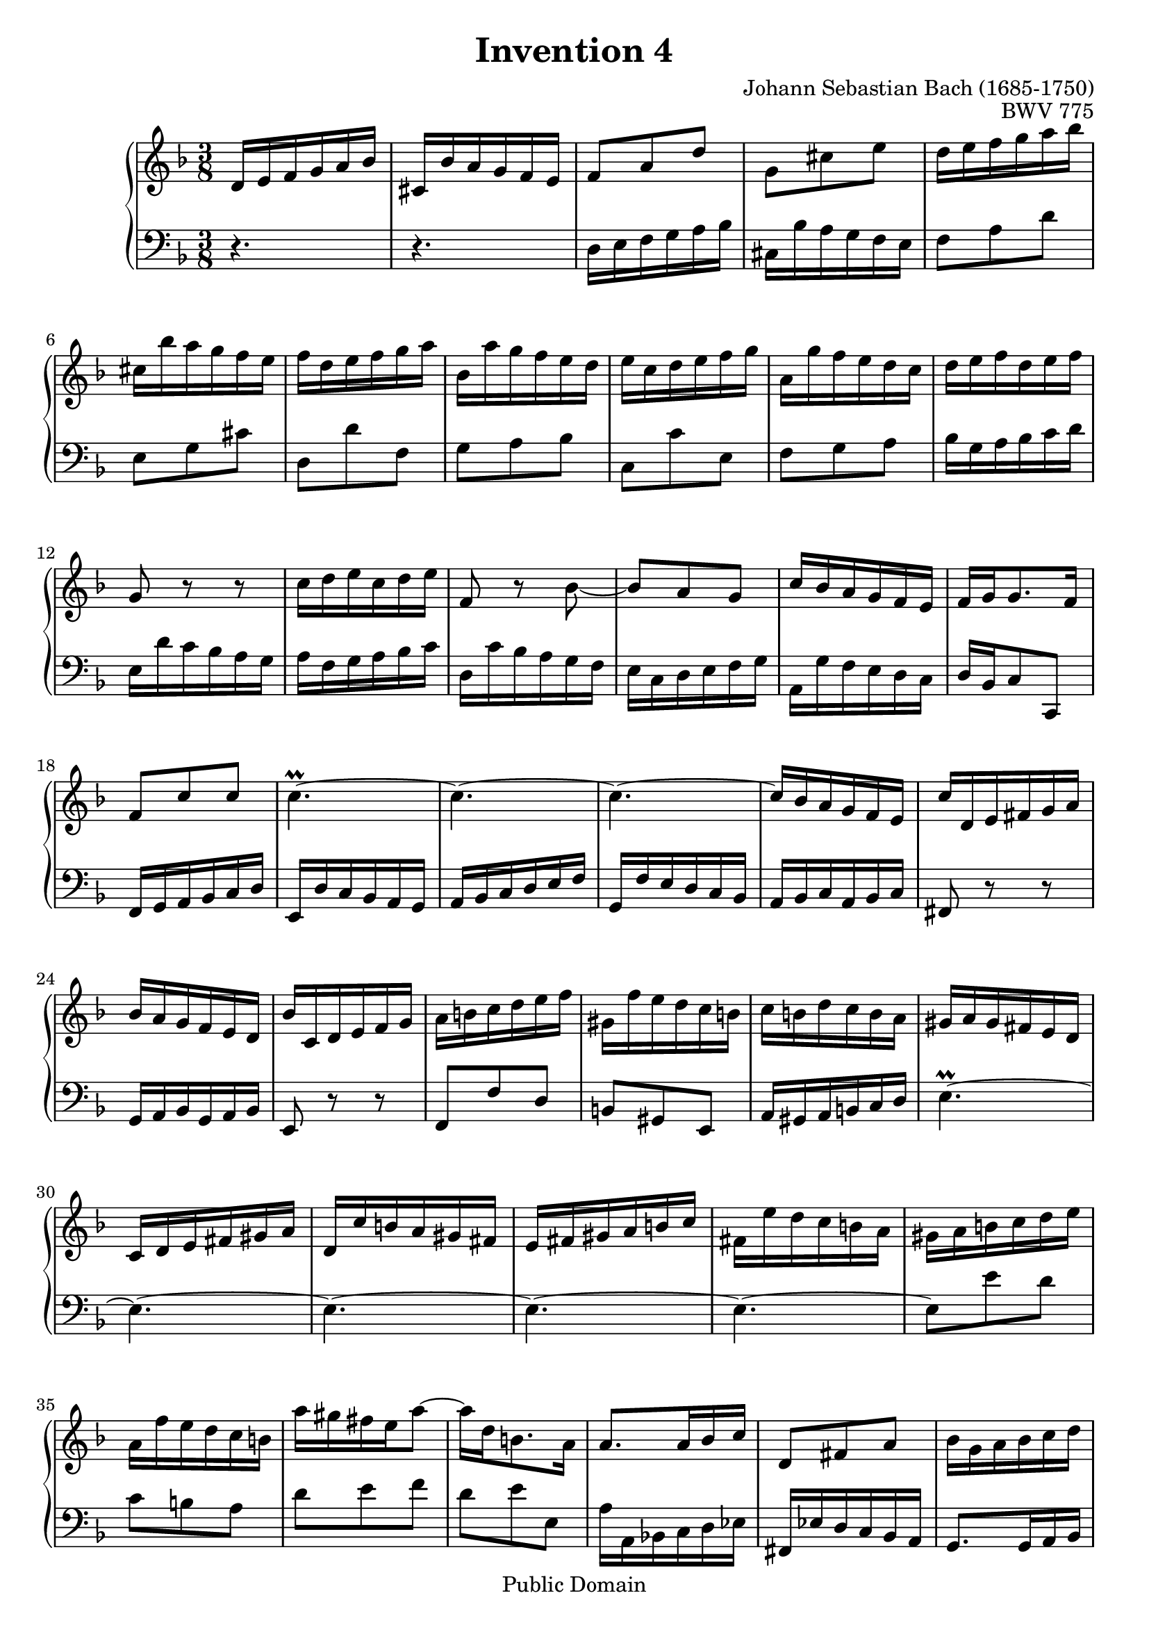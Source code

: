 #(ly:set-option 'old-relative)
\header {
  enteredby = 	"Allen Garvin"
  maintainer = 	"Allen Garvin"
  maintainerEmail = "AGarvin@tribalddb.com"
  copyright = 	"Public Domain"
  filename = 	"bach-invention-04.ly"
  title = 	"Invention 4"
  opus = 	"BWV 775"
  composer =	"Johann Sebastian Bach (1685-1750)"
  style =	"Baroque"
  source =	"Bach-Gesellschaft"
  lastupdated =	"2003/May/17"

  mutopiainstrument = "Harpsichord, Piano"
  mutopiatitle =      "Invention 4"
  mutopiacomposer =   "BachJS"
  mutopiaopus =       "BWV 775"

 footer = "Mutopia-2008/06/15-67"
 tagline = \markup { \override #'(box-padding . 1.0) \override #'(baseline-skip . 2.7) \box \center-align { \small \line { Sheet music from \with-url #"http://www.MutopiaProject.org" \line { \teeny www. \hspace #-1.0 MutopiaProject \hspace #-1.0 \teeny .org \hspace #0.5 } • \hspace #0.5 \italic Free to download, with the \italic freedom to distribute, modify and perform. } \line { \small \line { Typeset using \with-url #"http://www.LilyPond.org" \line { \teeny www. \hspace #-1.0 LilyPond \hspace #-1.0 \teeny .org } by \maintainer \hspace #-1.0 . \hspace #0.5 Reference: \footer } } \line { \teeny \line { This sheet music has been placed in the public domain by the typesetter, for details see: \hspace #-0.5 \with-url #"http://creativecommons.org/licenses/publicdomain" http://creativecommons.org/licenses/publicdomain } } } }
}

\version "2.11.46"

voiceone =  \relative c' {
  \key d \minor
  \time 3/8

   d16[ e f g a bes] |						% bar 1
   cis,[ bes' a g f e] |						% bar 2
   f8[ a d] |							% bar 3
   g,[ cis e] |							% bar 4
   d16[ e f g a bes] |						% bar 5
   cis,[ bes' a g f e] |						% bar 6
   f[ d e f g a] |						% bar 7
   bes,[ a' g f e d] |						% bar 8
   e[ c d e f g] |						% bar 9
   a,[ g' f e d c] |						% bar 10
   d[ e f d e f] |						% bar 11
  g,8 r r |							% bar 12
   c16[ d e c d e] |						% bar 13
  f,8 r bes ~ |							% bar 14
   bes[ a g] |							% bar 15
   c16[ bes a g f e] |						% bar 16
   f[ g g8. f16] |						% bar 17
   f8[ c' c] |							% bar 18
  c4.\prall ~ |							% bar 19
  c ~ |								% bar 20
  c ~ |								% bar 21
   c16[ bes a g f e] |						% bar 22
   c'[ d, e fis g a] |						% bar 23
   bes[ a g f e d] |						% bar 24
   bes'[ c, d e f g] |						% bar 25
   a[ b c d e f] |						% bar 26
   gis,[ f' e d c b] |						% bar 27
   c[ b d c b a] |						% bar 28
   gis[ a gis fis e d] |						% bar 29
   c[ d e fis gis a] |						% bar 30
   d,[ c' b a gis fis] |						% bar 31
   e[ fis gis a b c] |						% bar 32
   fis,[ e' d c b a] |						% bar 33
   gis[ a b c d e] |						% bar 34
   a,[ f' e d c b] |						% bar 35
   a'[ gis fis e a8] ~ |						% bar 36
   a16[ d, b8. a16] |						% bar 37
   a8.[ a16 bes c] |						% bar 38
   d,8[ fis a] |							% bar 39
   bes16[ g a bes c d] |						% bar 40
   e,[ d' c bes a g] |						% bar 41
   a8[ f'16 e f8] |						% bar 42
   g,[ e'] r |							% bar 43
   d16[ e f g a bes] |						% bar 44
   cis,[ bes' a g f e] |						% bar 45
   f8[ d g,] ~ |							% bar 46
   g16[ d' cis e a, cis] |					% bar 47
   d[ b cis8. d16] |						% bar 48
   d[ c! bes! a g f] |						% bar 49
   bes[ cis, d e f g] |						% bar 50
   a[ d f,8 e16 d] |						% bar 51
  d4.\fermata \bar "|."					% bar 52
}

  
voicetwo =  \relative c {
  \key d \minor
  \time 3/8
  \clef "bass"

  r4. |								% bar 1
  r4. |								% bar 2
   d16[ e f g a bes] |						% bar 3
   cis,[ bes' a g f e] |						% bar 4
   f8[ a d] |							% bar 5
   e,[ g cis] |							% bar 6
   d,[ d' f,] |							% bar 7
   g[ a bes] |							% bar 8
   c,[ c' e,] |                  				% bar 9
   f[ g a] |                     				% bar 10
   bes16[ g a bes c d] |         				% bar 11
   e,[ d' c bes a g] |           				% bar 12
   a[ f g a bes c] |             				% bar 13
   d,[ c' bes a g f] |           				% bar 14
   e[ c d e f g] |               				% bar 15
   a,[ g' f e d c] |             				% bar 16
   d[ bes c8 c,] |               				% bar 17
   f16[ g a bes c d] |           				% bar 18
   e,[ d' c bes a g] |           				% bar 19
   a[ bes c d e f] |             				% bar 20
   g,[ f' e d c bes] |           				% bar 21
   a[ bes c a bes c] |           				% bar 22
  fis,8 r r |                   				% bar 23
   g16[ a bes g a bes] |         				% bar 24
  e,8 r r |                     				% bar 25
   f8[ f' d] |                   				% bar 26
   b[ gis e] |                   				% bar 27
   a16[ gis a b c d] |           				% bar 28
  e4.\prall ~ |                 				% bar 29
  e ~ |                         				% bar 30
  e ~ |                         				% bar 31
  e ~ |                         				% bar 32
  e ~ |                         				% bar 33
   e8[ e' d] |                   				% bar 34
   c[ b a] |                     				% bar 35
   d[ e f] |                     				% bar 36
   d[ e e,] |                    				% bar 37
   a16[ a, bes! c d ees] |       				% bar 38
   fis,[ ees' d c bes a] |       				% bar 39
   g8.[ g16 a bes] |             				% bar 40
   c,8[ g' c] |                  				% bar 41
   f16[ g a b cis d] |           				% bar 42
   e,[ d' cis b a g] |           				% bar 43
   f8[ a d] |                    				% bar 44
   e,[ g cis] |                  				% bar 45
   d,16[ e f g a bes] |          				% bar 46
   cis,[ bes' a g f e] |         				% bar 47
   f[ g a8 a,] |                 				% bar 48
   bes8.[ c16 bes a] |           				% bar 49
   g[ bes' a g f e] |            				% bar 50
   f[ g a8 a,] |                 				% bar 51
  d,4.\fermata \bar "|."       				% bar 52
}

\score {
   \context GrandStaff << 
    \context Staff = "one" <<
      \voiceone
    >>
    \context Staff = "two" <<
      \voicetwo
    >>
  >>

  \layout{ }
  
  \midi {
    \context {
      \Score
      tempoWholesPerMinute = #(ly:make-moment 90 4)
      }
    }


}
